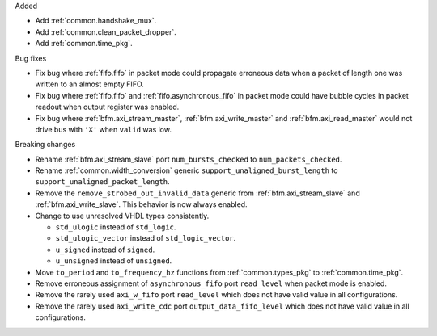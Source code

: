 Added

* Add :ref:`common.handshake_mux`.

* Add :ref:`common.clean_packet_dropper`.

* Add :ref:`common.time_pkg`.

Bug fixes

* Fix bug where :ref:`fifo.fifo` in packet mode could propagate erroneous data when a packet of
  length one was written to an almost empty FIFO.

* Fix bug where :ref:`fifo.fifo` and :ref:`fifo.asynchronous_fifo` in packet mode could have bubble
  cycles in packet readout when output register was enabled.

* Fix bug where :ref:`bfm.axi_stream_master`, :ref:`bfm.axi_write_master`
  and :ref:`bfm.axi_read_master` would not drive bus with ``'X'`` when ``valid`` was low.

Breaking changes

* Rename :ref:`bfm.axi_stream_slave` port ``num_bursts_checked`` to ``num_packets_checked``.

* Rename :ref:`common.width_conversion` generic ``support_unaligned_burst_length``
  to ``support_unaligned_packet_length``.

* Remove the ``remove_strobed_out_invalid_data`` generic from :ref:`bfm.axi_stream_slave`
  and :ref:`bfm.axi_write_slave`.
  This behavior is now always enabled.

* Change to use unresolved VHDL types consistently.

  * ``std_ulogic`` instead of ``std_logic``.
  * ``std_ulogic_vector`` instead of ``std_logic_vector``.
  * ``u_signed`` instead of ``signed``.
  * ``u_unsigned`` instead of ``unsigned``.

* Move ``to_period`` and ``to_frequency_hz`` functions from :ref:`common.types_pkg`
  to :ref:`common.time_pkg`.

* Remove erroneous assignment of ``asynchronous_fifo`` port ``read_level`` when packet mode
  is enabled.

* Remove the rarely used ``axi_w_fifo`` port ``read_level`` which does not have valid value
  in all configurations.

* Remove the rarely used ``axi_write_cdc`` port ``output_data_fifo_level`` which does not have
  valid value in all configurations.
